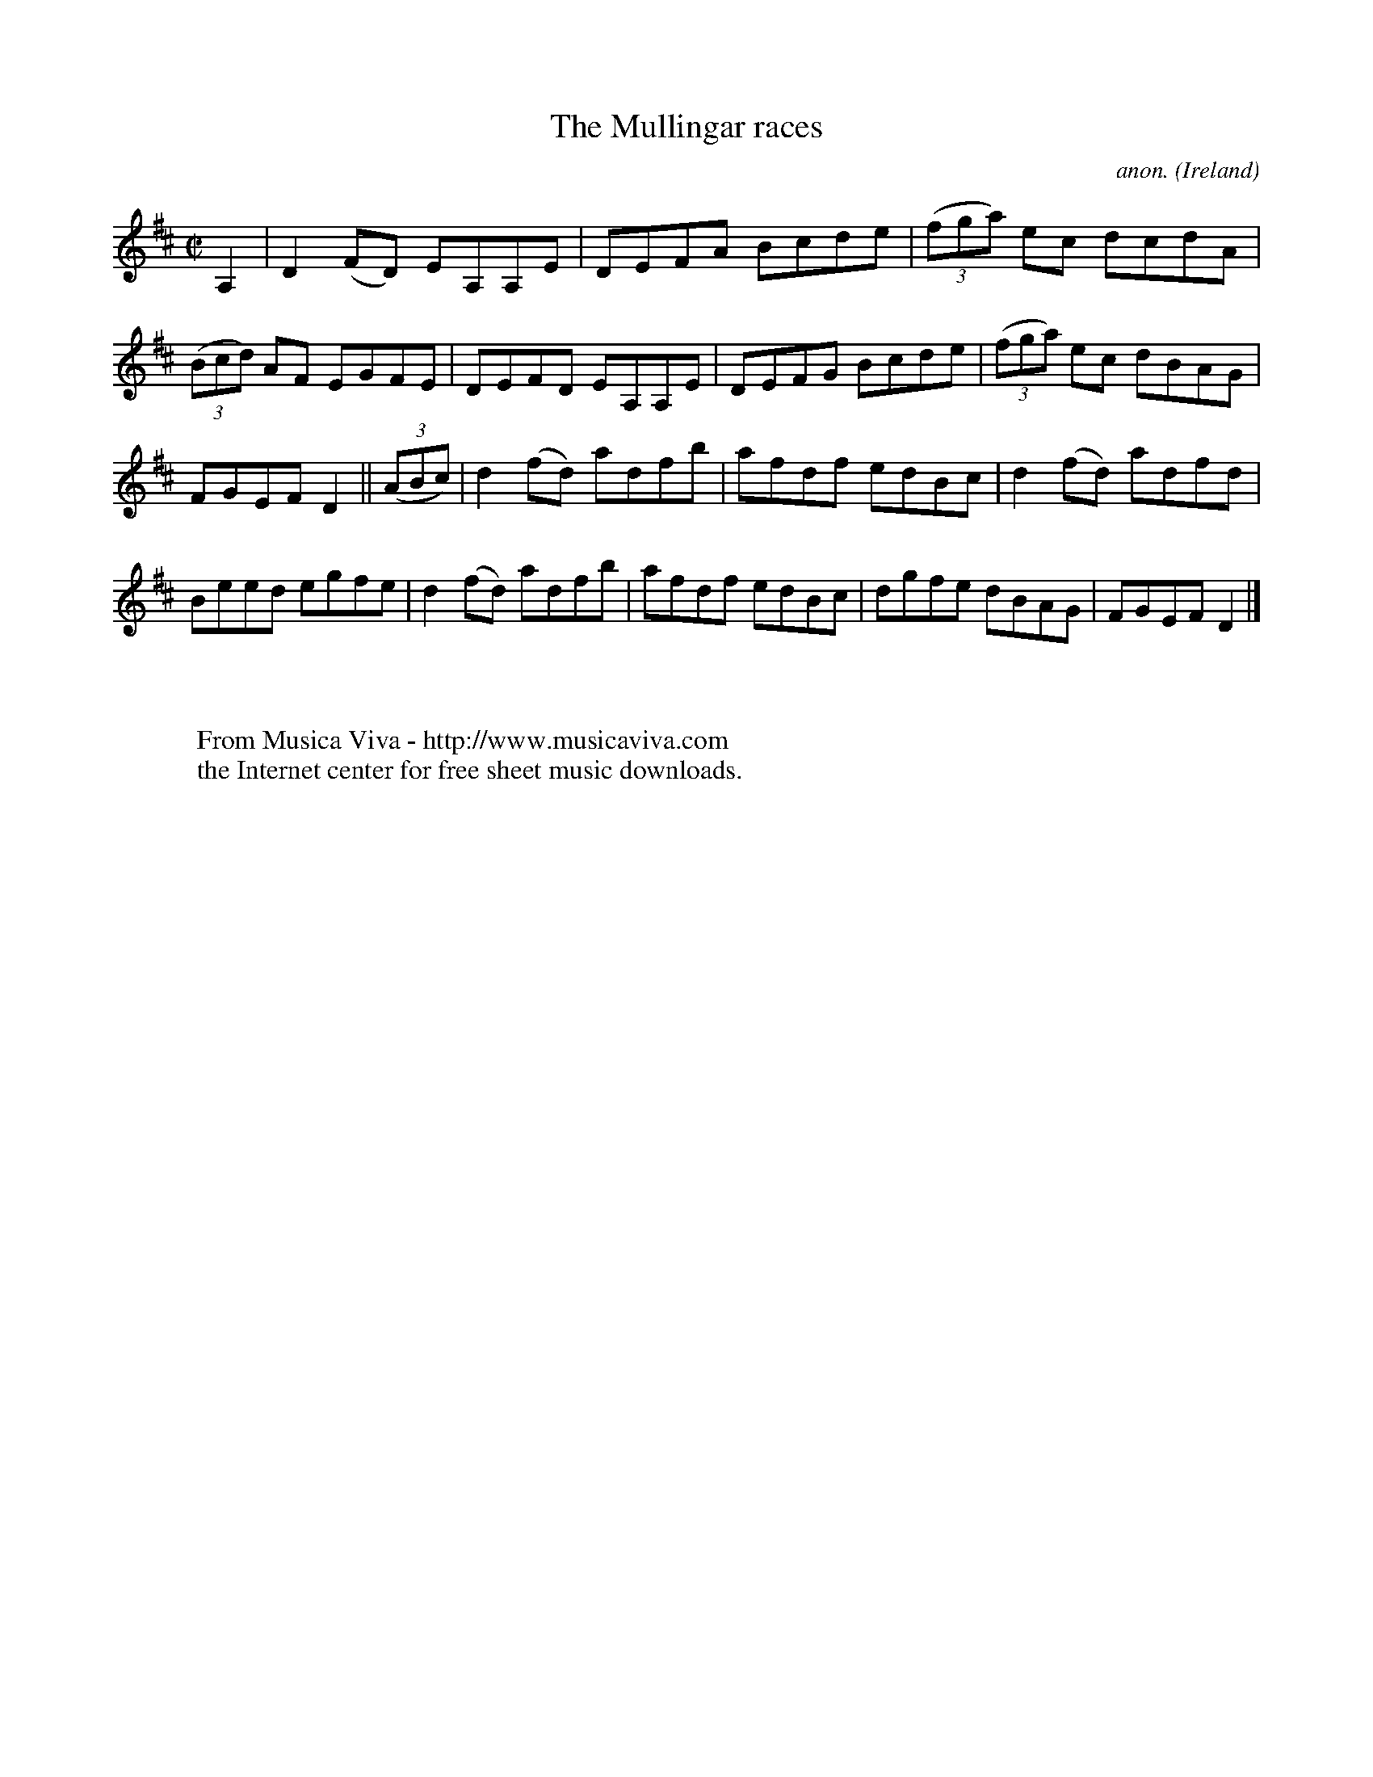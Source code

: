 X:750
T:The Mullingar races
C:anon.
O:Ireland
B:Francis O'Neill: "The Dance Music of Ireland" (1907) no. 750
R:Reel
Z:Transcribed by Frank Nordberg - http://www.musicaviva.com
F:http://www.musicaviva.com/abc/tunes/ireland/oneill-1001/0750/oneill-1001-0750-1.abc
M:C|
L:1/8
K:D
A,2|D2(FD) EA,A,E|DEFA Bcde|(3(fga) ec dcdA|(3(Bcd) AF EGFE|DEFD EA,A,E|DEFG Bcde|(3(fga) ec dBAG|
FGEF D2||(3(ABc)|d2(fd) adfb|afdf edBc|d2(fd) adfd|Beed egfe|d2(fd) adfb|afdf edBc|dgfe dBAG|FGEF D2|]
W:
W:
W:  From Musica Viva - http://www.musicaviva.com
W:  the Internet center for free sheet music downloads.
